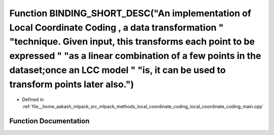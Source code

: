 .. _exhale_function_local__coordinate__coding__main_8cpp_1a1d581ecf35753b0321ff9eff21eaff79:

Function BINDING_SHORT_DESC("An implementation of Local Coordinate Coding , a data transformation " "technique. Given input, this transforms each point to be expressed " "as a linear combination of a few points in the dataset;once an LCC model " "is, it can be used to transform points later also.")
===========================================================================================================================================================================================================================================================================================================

- Defined in :ref:`file__home_aakash_mlpack_src_mlpack_methods_local_coordinate_coding_local_coordinate_coding_main.cpp`


Function Documentation
----------------------


.. doxygenfunction:: BINDING_SHORT_DESC("An implementation of Local Coordinate Coding , a data transformation " "technique. Given input, this transforms each point to be expressed " "as a linear combination of a few points in the dataset;once an LCC model " "is, it can be used to transform points later also.")
